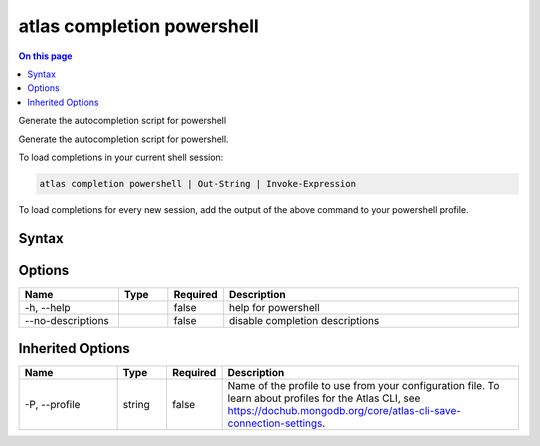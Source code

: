 .. _atlas-completion-powershell:

===========================
atlas completion powershell
===========================

.. default-domain:: mongodb

.. contents:: On this page
   :local:
   :backlinks: none
   :depth: 1
   :class: singlecol

Generate the autocompletion script for powershell

Generate the autocompletion script for powershell.

To load completions in your current shell session:

.. code-block::

   atlas completion powershell | Out-String | Invoke-Expression

To load completions for every new session, add the output of the above command
to your powershell profile.


Syntax
------

.. code-block::
   :caption: Command Syntax

   atlas completion powershell [options]

.. Code end marker, please don't delete this comment

Options
-------

.. list-table::
   :header-rows: 1
   :widths: 20 10 10 60

   * - Name
     - Type
     - Required
     - Description
   * - -h, --help
     - 
     - false
     - help for powershell
   * - --no-descriptions
     - 
     - false
     - disable completion descriptions

Inherited Options
-----------------

.. list-table::
   :header-rows: 1
   :widths: 20 10 10 60

   * - Name
     - Type
     - Required
     - Description
   * - -P, --profile
     - string
     - false
     - Name of the profile to use from your configuration file. To learn about profiles for the Atlas CLI, see `https://dochub.mongodb.org/core/atlas-cli-save-connection-settings <https://dochub.mongodb.org/core/atlas-cli-save-connection-settings>`__.

